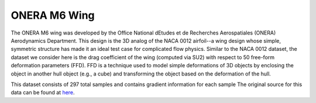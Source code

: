 ONERA M6 Wing
=============

The ONERA M6 wing was developed by the Office National dEtudes et de Recherches Aerospatiales (ONERA) Aerodynamics Department. This design is the 3D analog of the NACA 0012 airfoil--a wing design whose simple, symmetric structure has made it an ideal test case for complicated flow physics. Similar to the NACA 0012 dataset, the dataset we consider here is the drag coefficient of the wing (computed via SU2) with respect to 50 free-form deformation parameters (FFD). FFD is a technique used to model simple deformations of 3D objects by enclosing the object in another hull object (e.g., a cube) and transforming the object based on the deformation of the hull. 

This dataset consists of 297 total samples and contains gradient information for each sample The original source for this data can be found at `here <https://github.com/paulcon/as-data-sets/tree/master/ONERA-M6>`_.

